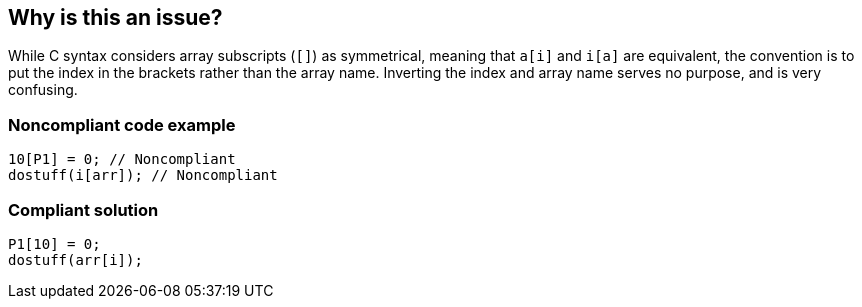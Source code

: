 == Why is this an issue?

While C syntax considers array subscripts (``++[]++``) as symmetrical, meaning that ``++a[i]++`` and ``++i[a]++`` are equivalent, the convention is to put the index in the brackets rather than the array name. Inverting the index and array name serves no purpose, and is very confusing.


=== Noncompliant code example

[source,cpp]
----
10[P1] = 0; // Noncompliant
dostuff(i[arr]); // Noncompliant
----


=== Compliant solution

[source,cpp]
----
P1[10] = 0;
dostuff(arr[i]);
----


ifdef::env-github,rspecator-view[]

'''
== Implementation Specification
(visible only on this page)

=== Message

Move this array index inside the brackets.


=== Highlighting

the "i" of ``++i[a]++``


endif::env-github,rspecator-view[]

